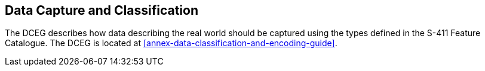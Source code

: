 
== Data Capture and Classification
The DCEG describes how data describing the real world should be captured using the types defined in the S-411 Feature Catalogue. The DCEG is located at <<annex-data-classification-and-encoding-guide>>.


